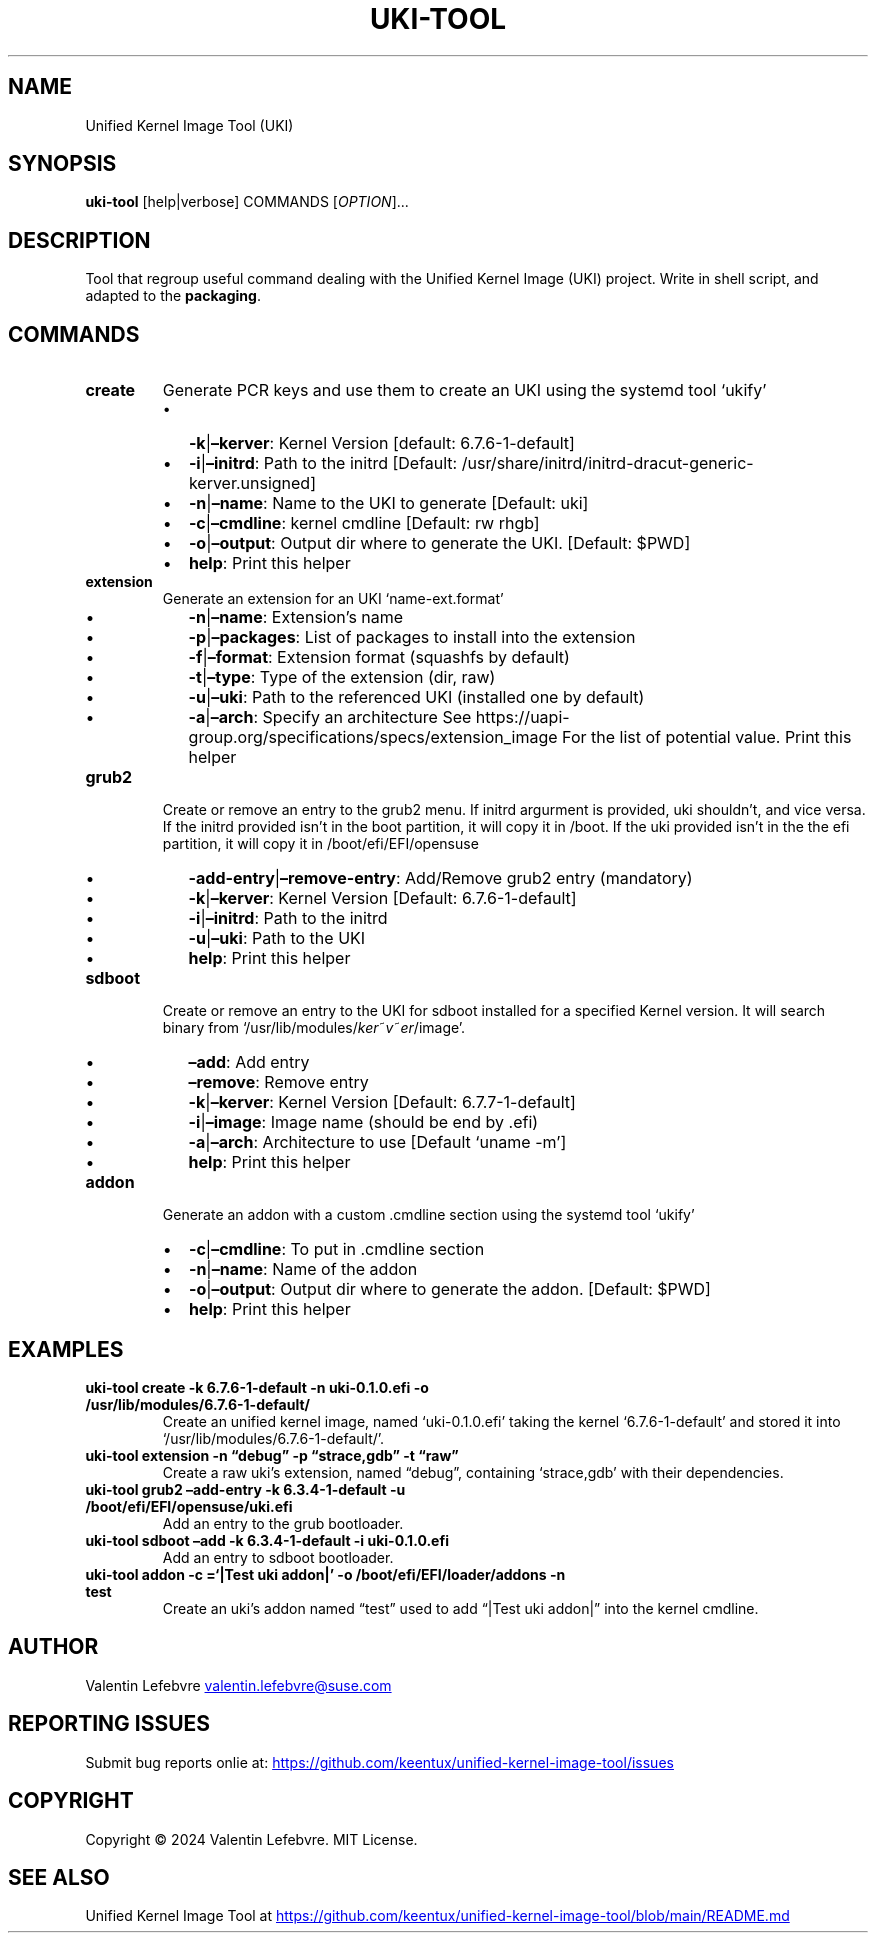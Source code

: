 .\" Automatically generated by Pandoc 3.2
.\"
.TH "UKI-TOOL" "1" "May 27, 2024" "Version 1.2.0" "Manual of Unified Kernel Image Tool script"
.SH NAME
Unified Kernel Image Tool (UKI)
.SH SYNOPSIS
\f[B]uki-tool\f[R] [help|verbose] COMMANDS [\f[I]OPTION\f[R]]\&...
.SH DESCRIPTION
Tool that regroup useful command dealing with the Unified Kernel Image
(UKI) project.
Write in shell script, and adapted to the \f[B]packaging\f[R].
.SH COMMANDS
.TP
\f[B]create\f[R]
Generate PCR keys and use them to create an UKI using the systemd tool
`ukify'
.RS
.IP \[bu] 2
\f[B]\-k\f[R]|\f[B]\[en]kerver\f[R]: Kernel Version [default:
6.7.6\-1\-default]
.IP \[bu] 2
\f[B]\-i\f[R]|\f[B]\[en]initrd\f[R]: Path to the initrd [Default:
/usr/share/initrd/initrd\-dracut\-generic\-kerver.unsigned]
.IP \[bu] 2
\f[B]\-n\f[R]|\f[B]\[en]name\f[R]: Name to the UKI to generate [Default:
uki]
.IP \[bu] 2
\f[B]\-c\f[R]|\f[B]\[en]cmdline\f[R]: kernel cmdline [Default: rw rhgb]
.IP \[bu] 2
\f[B]\-o\f[R]|\f[B]\[en]output\f[R]: Output dir where to generate the
UKI.
[Default: $PWD]
.IP \[bu] 2
\f[B]help\f[R]: Print this helper
.RE
.TP
\f[B]extension\f[R]
Generate an extension for an UKI `name\-ext.format'
.RS
.IP \[bu] 2
\f[B]\-n\f[R]|\f[B]\[en]name\f[R]: Extension\[cq]s name
.IP \[bu] 2
\f[B]\-p\f[R]|\f[B]\[en]packages\f[R]: List of packages to install into
the extension
.IP \[bu] 2
\f[B]\-f\f[R]|\f[B]\[en]format\f[R]: Extension format (squashfs by
default)
.IP \[bu] 2
\f[B]\-t\f[R]|\f[B]\[en]type\f[R]: Type of the extension (dir, raw)
.IP \[bu] 2
\f[B]\-u\f[R]|\f[B]\[en]uki\f[R]: Path to the referenced UKI (installed
one by default)
.IP \[bu] 2
\f[B]\-a\f[R]|\f[B]\[en]arch\f[R]: Specify an architecture See
https://uapi\-group.org/specifications/specs/extension_image For the
list of potential value.
Print this helper
.RE
.TP
\f[B]grub2\f[R]
Create or remove an entry to the grub2 menu.
If initrd argurment is provided, uki shouldn\[cq]t, and vice versa.
If the initrd provided isn\[cq]t in the boot partition, it will copy it
in /boot.
If the uki provided isn\[cq]t in the the efi partition, it will copy it
in /boot/efi/EFI/opensuse
.RS
.IP \[bu] 2
\f[B]\-add\-entry\f[R]|\f[B]\[en]remove\-entry\f[R]: Add/Remove grub2
entry (mandatory)
.IP \[bu] 2
\f[B]\-k\f[R]|\f[B]\[en]kerver\f[R]: Kernel Version [Default:
6.7.6\-1\-default]
.IP \[bu] 2
\f[B]\-i\f[R]|\f[B]\[en]initrd\f[R]: Path to the initrd
.IP \[bu] 2
\f[B]\-u\f[R]|\f[B]\[en]uki\f[R]: Path to the UKI
.IP \[bu] 2
\f[B]help\f[R]: Print this helper
.RE
.TP
\f[B]sdboot\f[R]
Create or remove an entry to the UKI for sdboot installed for a
specified Kernel version.
It will search binary from
`/usr/lib/modules/\f[I]k\f[R]\f[I]e\f[R]\f[I]r\f[R]~\f[I]v\f[R]~\f[I]e\f[R]\f[I]r\f[R]/image'.
.RS
.IP \[bu] 2
\f[B]\[en]add\f[R]: Add entry
.IP \[bu] 2
\f[B]\[en]remove\f[R]: Remove entry
.IP \[bu] 2
\f[B]\-k\f[R]|\f[B]\[en]kerver\f[R]: Kernel Version [Default:
6.7.7\-1\-default]
.IP \[bu] 2
\f[B]\-i\f[R]|\f[B]\[en]image\f[R]: Image name (should be end by .efi)
.IP \[bu] 2
\f[B]\-a\f[R]|\f[B]\[en]arch\f[R]: Architecture to use [Default `uname
\-m']
.IP \[bu] 2
\f[B]help\f[R]: Print this helper
.RE
.TP
\f[B]addon\f[R]
Generate an addon with a custom .cmdline section using the systemd tool
`ukify'
.RS
.IP \[bu] 2
\f[B]\-c\f[R]|\f[B]\[en]cmdline\f[R]: To put in .cmdline section
.IP \[bu] 2
\f[B]\-n\f[R]|\f[B]\[en]name\f[R]: Name of the addon
.IP \[bu] 2
\f[B]\-o\f[R]|\f[B]\[en]output\f[R]: Output dir where to generate the
addon.
[Default: $PWD]
.IP \[bu] 2
\f[B]help\f[R]: Print this helper
.RE
.SH EXAMPLES
.TP
\f[B]uki-tool create \-k 6.7.6\-1\-default \-n uki\-0.1.0.efi \-o /usr/lib/modules/6.7.6\-1\-default/\f[R]
Create an unified kernel image, named `uki\-0.1.0.efi' taking the kernel
`6.7.6\-1\-default' and stored it into
`/usr/lib/modules/6.7.6\-1\-default/'.
.TP
\f[B]uki-tool extension \-n \[lq]debug\[rq] \-p \[lq]strace,gdb\[rq] \-t \[lq]raw\[rq]\f[R]
Create a raw uki\[cq]s extension, named \[lq]debug\[rq], containing
`strace,gdb' with their dependencies.
.TP
\f[B]uki-tool grub2 \[en]add\-entry \-k 6.3.4\-1\-default \-u /boot/efi/EFI/opensuse/uki.efi\f[R]
Add an entry to the grub bootloader.
.TP
\f[B]uki-tool sdboot \[en]add \-k 6.3.4\-1\-default \-i uki\-0.1.0.efi\f[R]
Add an entry to sdboot bootloader.
.TP
\f[B]uki-tool addon \-c =`|Test uki addon|' \-o /boot/efi/EFI/loader/addons \-n test\f[R]
Create an uki\[cq]s addon named \[lq]test\[rq] used to add \[lq]|Test
uki addon|\[rq] into the kernel cmdline.
.SH AUTHOR
Valentin Lefebvre \c
.MT valentin.lefebvre@suse.com
.ME \c
.SH REPORTING ISSUES
Submit bug reports onlie at: \c
.UR https://github.com/keentux/unified-kernel-image-tool/issues
.UE \c
.SH COPYRIGHT
Copyright © 2024 Valentin Lefebvre.
MIT License.
.SH SEE ALSO
Unified Kernel Image Tool at \c
.UR https://github.com/keentux/unified-kernel-image-tool/blob/main/README.md
.UE \c
